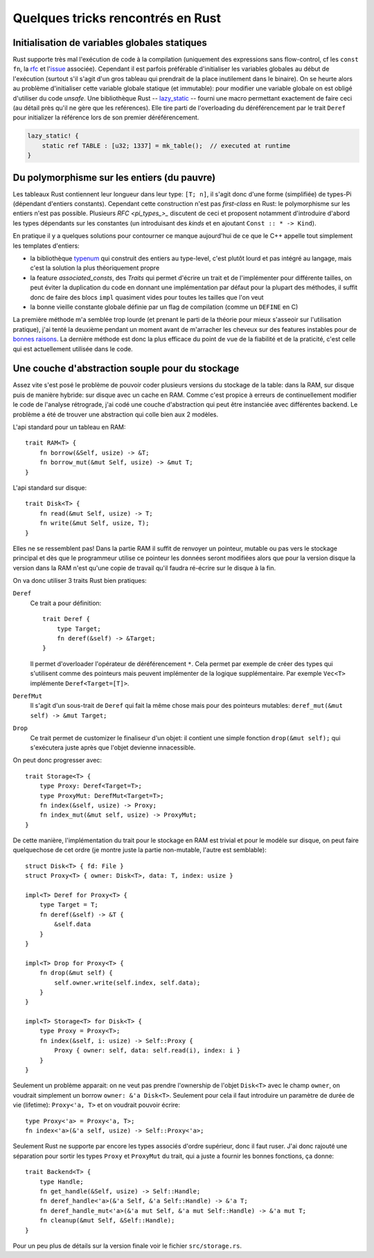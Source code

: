 Quelques tricks rencontrés en Rust
==================================


Initialisation de variables globales statiques
----------------------------------------------

Rust supporte très mal l'exécution de code à la compilation (uniquement des
expressions sans flow-control, cf les ``const fn``, la rfc_ et l'issue_
associée). Cependant il est parfois préférable d'initialiser les variables
globales au début de l'exécution (surtout s'il s'agit d'un gros tableau qui
prendrait de la place inutilement dans le binaire). On se heurte alors au
problème d'initialiser cette variable globale statique (et immutable): pour
modifier une variable globale on est obligé d'utiliser du code *unsafe*. Une
bibliothèque Rust -- lazy_static_ -- fourni une macro permettant exactement de
faire ceci (au détail près qu'il ne gère que les reférences). Elle tire parti
de l'overloading du déréférencement par le trait ``Deref`` pour initializer la
référence lors de son premier déréférencement.

.. code:: rust

   lazy_static! {
       static ref TABLE : [u32; 1337] = mk_table();  // executed at runtime
   }


.. _rfc: https://github.com/rust-lang/rfcs/blob/master/text/0911-const-fn.md
.. _issue: https://github.com/rust-lang/rust/issues/24111
.. _lazy_static: http://rust-lang-nursery.github.io/lazy-static.rs/lazy_static/index.html


Du polymorphisme sur les entiers (du pauvre)
--------------------------------------------

Les tableaux Rust contiennent leur longueur dans leur type: ``[T; n]``, il
s'agit donc d'une forme (simplifiée) de types-Pi (dépendant d'entiers
constants). Cependant cette construction n'est pas *first-class* en Rust: le
polymorphisme sur les entiers n'est pas possible. Plusieurs `RFC <pi_types_>_`
discutent de ceci et proposent notamment d'introduire d'abord les types
dépendants sur les constantes (un introduisant des *kinds* et en ajoutant
``Const :: * -> Kind``).

En pratique il y a quelques solutions pour contourner ce manque aujourd'hui de
ce que le C++ appelle tout simplement les templates d'entiers:

- la bibliothèque typenum_ qui construit des entiers au type-level, c'est
  plutôt lourd et pas intégré au langage, mais c'est la solution la plus
  théoriquement propre
- la feature *associated_consts*, des *Traits* qui permet d'écrire un trait et
  de l'implémenter pour différente tailles, on peut éviter la duplication du
  code en donnant une implémentation par défaut pour la plupart des méthodes,
  il suffit donc de faire des blocs ``impl`` quasiment vides pour toutes les
  tailles que l'on veut
- la bonne vieille constante globale définie par un flag de compilation (comme
  un ``DEFINE`` en C)

La première méthode m'a semblée trop lourde (et prenant le parti de la théorie
pour mieux s'asseoir sur l'utilisation pratique), j'ai tenté la deuxième
pendant un moment avant de m'arracher les cheveux sur des features instables
pour de `bonnes raisons <assoc_consts>`_. La dernière méthode est donc la plus
efficace du point de vue de la fiabilité et de la praticité, c'est celle qui
est actuellement utilisée dans le code.


.. _pi_types: https://github.com/rust-lang/rfcs/issues/1930
.. _typenum: http://paholg.com/typenum/typenum/index.html
.. _assoc_consts: https://github.com/rust-lang/rust/issues/34344


Une couche d'abstraction souple pour du stockage
------------------------------------------------

Assez vite s'est posé le problème de pouvoir coder plusieurs versions du
stockage de la table: dans la RAM, sur disque puis de manière hybride: sur
disque avec un cache en RAM. Comme c'est propice à erreurs de continuellement
modifier le code de l'analyse rétrograde, j'ai codé une couche d'abstraction
qui peut être instanciée avec différentes backend. Le problème a été de trouver
une abstraction qui colle bien aux 2 modèles.

L'api standard pour un tableau en RAM::

   trait RAM<T> {
       fn borrow(&Self, usize) -> &T;
       fn borrow_mut(&mut Self, usize) -> &mut T;
   }

L'api standard sur disque::

   trait Disk<T> {
       fn read(&mut Self, usize) -> T;
       fn write(&mut Self, usize, T);
   }

Elles ne se ressemblent pas! Dans la partie RAM il suffit de renvoyer un
pointeur, mutable ou pas vers le stockage principal et dès que le programmeur
utilise ce pointeur les données seront modifiées alors que pour la version
disque la version dans la RAM n'est qu'une copie de travail qu'il faudra
ré-écrire sur le disque à la fin.

On va donc utiliser 3 traits Rust bien pratiques:

``Deref``
   Ce trait a pour définition::

      trait Deref {
          type Target;
          fn deref(&self) -> &Target;
      }

   Il permet d'overloader l'opérateur de déréférencement ``*``. Cela permet par
   exemple de créer des types qui s'utilisent comme des pointeurs mais peuvent
   implémenter de la logique supplémentaire. Par exemple ``Vec<T>`` implémente
   ``Deref<Target=[T]>``.

``DerefMut``
   Il s'agit d'un sous-trait de ``Deref`` qui fait la même chose mais pour des
   pointeurs mutables: ``deref_mut(&mut self) -> &mut Target;``

``Drop``
   Ce trait permet de customizer le finaliseur d'un objet: il contient une
   simple fonction ``drop(&mut self);`` qui s'exécutera juste après que l'objet
   devienne innacessible.

On peut donc progresser avec::

   trait Storage<T> {
       type Proxy: Deref<Target=T>;
       type ProxyMut: DerefMut<Target=T>;
       fn index(&self, usize) -> Proxy;
       fn index_mut(&mut self, usize) -> ProxyMut;
   }

De cette manière, l'implémentation du trait pour le stockage en RAM est trivial
et pour le modèle sur disque, on peut faire quelquechose de cet ordre (je
montre juste la partie non-mutable, l'autre est semblable)::

   struct Disk<T> { fd: File }
   struct Proxy<T> { owner: Disk<T>, data: T, index: usize }

   impl<T> Deref for Proxy<T> {
       type Target = T;
       fn deref(&self) -> &T {
           &self.data
       }
   }

   impl<T> Drop for Proxy<T> {
       fn drop(&mut self) {
           self.owner.write(self.index, self.data);
       }
   }

   impl<T> Storage<T> for Disk<T> {
       type Proxy = Proxy<T>;
       fn index(&self, i: usize) -> Self::Proxy {
           Proxy { owner: self, data: self.read(i), index: i }
       }
   }

Seulement un problème apparait: on ne veut pas prendre l'ownership de l'objet
``Disk<T>`` avec le champ ``owner``, on voudrait simplement un borrow ``owner:
&'a Disk<T>``. Seulement pour cela il faut introduire un paramètre de durée de
vie (lifetime): ``Proxy<'a, T>`` et on voudrait pouvoir écrire::

   type Proxy<'a> = Proxy<'a, T>;
   fn index<'a>(&'a self, usize) -> Self::Proxy<'a>;

Seulement Rust ne supporte par encore les types associés d'ordre supérieur,
donc il faut ruser. J'ai donc rajouté une séparation pour sortir les types
``Proxy`` et ``ProxyMut`` du trait, qui a juste a fournir les bonnes fonctions,
ça donne::

   trait Backend<T> {
       type Handle;
       fn get_handle(&Self, usize) -> Self::Handle;
       fn deref_handle<'a>(&'a Self, &'a Self::Handle) -> &'a T;
       fn deref_handle_mut<'a>(&'a mut Self, &'a mut Self::Handle) -> &'a mut T;
       fn cleanup(&mut Self, &Self::Handle);
   }

Pour un peu plus de détails sur la version finale voir le fichier
``src/storage.rs``.
